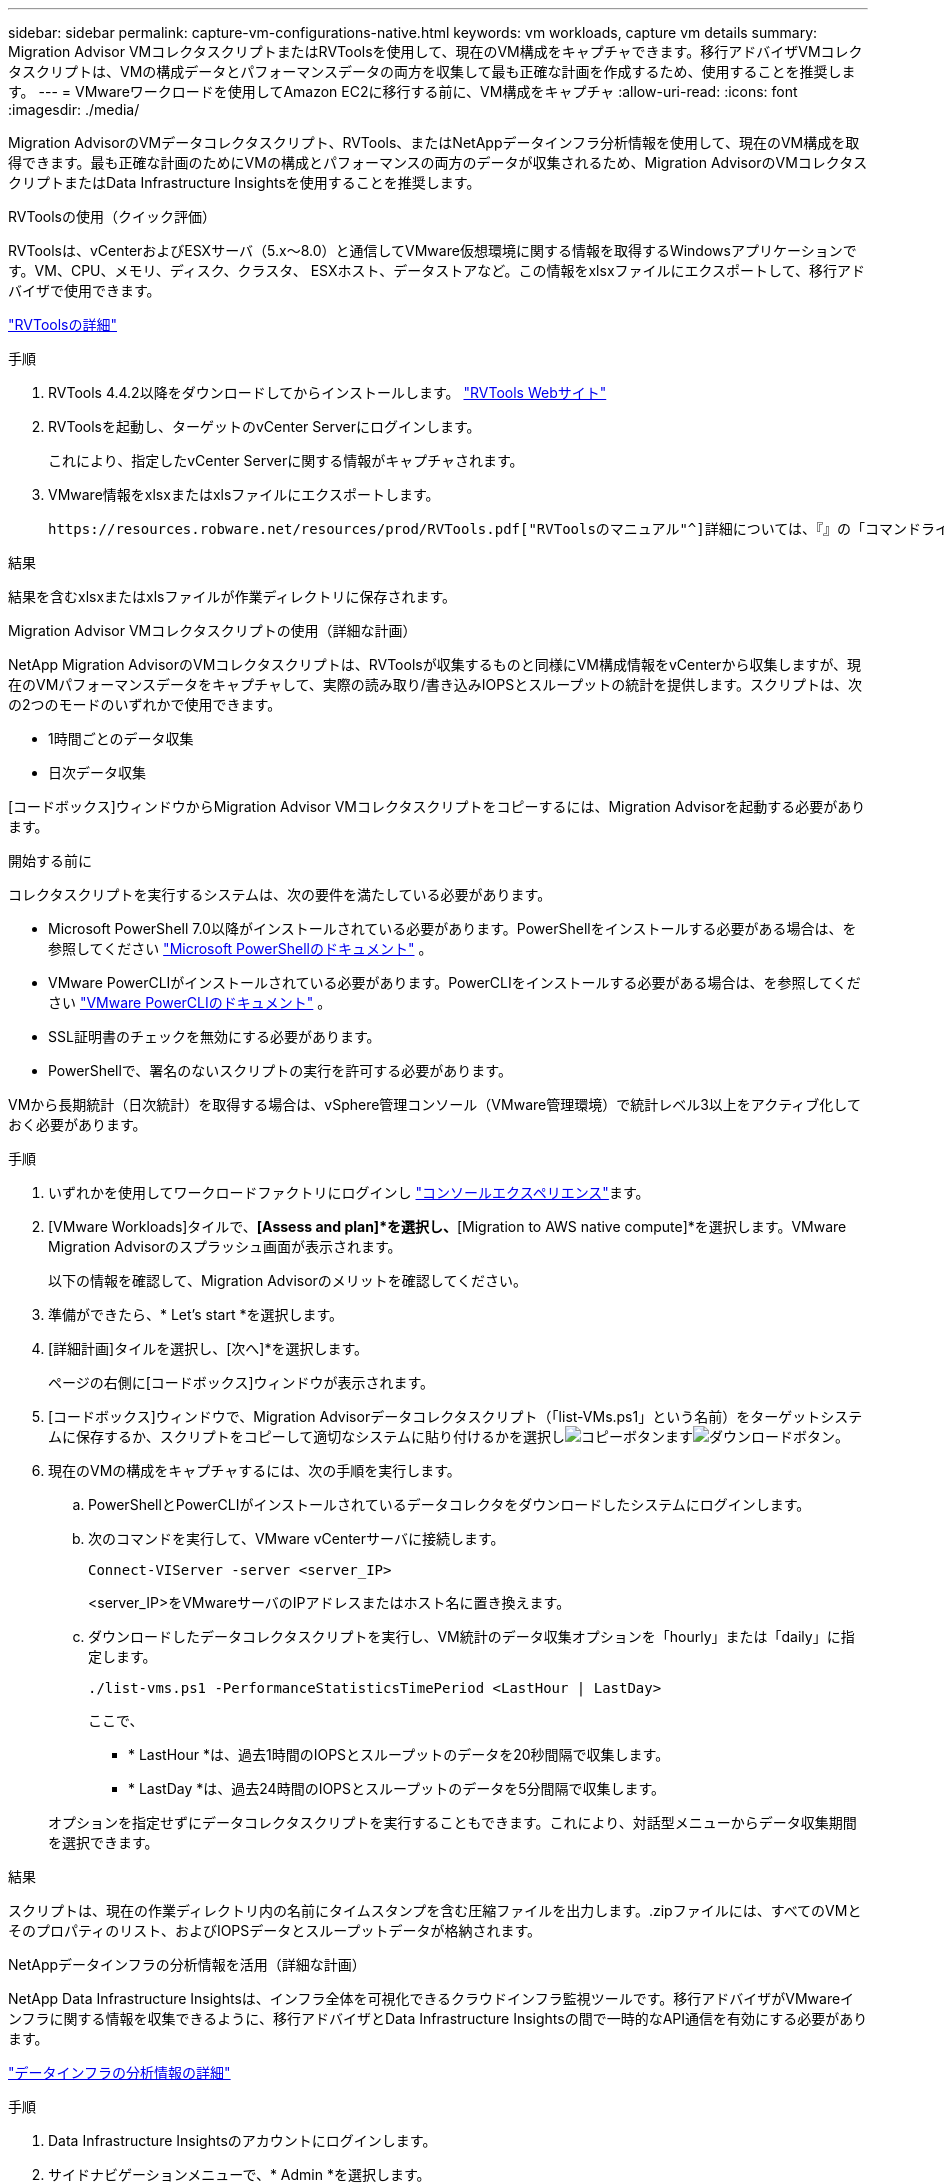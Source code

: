 ---
sidebar: sidebar 
permalink: capture-vm-configurations-native.html 
keywords: vm workloads, capture vm details 
summary: Migration Advisor VMコレクタスクリプトまたはRVToolsを使用して、現在のVM構成をキャプチャできます。移行アドバイザVMコレクタスクリプトは、VMの構成データとパフォーマンスデータの両方を収集して最も正確な計画を作成するため、使用することを推奨します。 
---
= VMwareワークロードを使用してAmazon EC2に移行する前に、VM構成をキャプチャ
:allow-uri-read: 
:icons: font
:imagesdir: ./media/


[role="lead"]
Migration AdvisorのVMデータコレクタスクリプト、RVTools、またはNetAppデータインフラ分析情報を使用して、現在のVM構成を取得できます。最も正確な計画のためにVMの構成とパフォーマンスの両方のデータが収集されるため、Migration AdvisorのVMコレクタスクリプトまたはData Infrastructure Insightsを使用することを推奨します。

[role="tabbed-block"]
====
.RVToolsの使用（クイック評価）
--
RVToolsは、vCenterおよびESXサーバ（5.x～8.0）と通信してVMware仮想環境に関する情報を取得するWindowsアプリケーションです。VM、CPU、メモリ、ディスク、クラスタ、 ESXホスト、データストアなど。この情報をxlsxファイルにエクスポートして、移行アドバイザで使用できます。

https://www.robware.net/home["RVToolsの詳細"^]

.手順
. RVTools 4.4.2以降をダウンロードしてからインストールします。 https://www.robware.net/download["RVTools Webサイト"^]
. RVToolsを起動し、ターゲットのvCenter Serverにログインします。
+
これにより、指定したvCenter Serverに関する情報がキャプチャされます。

. VMware情報をxlsxまたはxlsファイルにエクスポートします。
+
 https://resources.robware.net/resources/prod/RVTools.pdf["RVToolsのマニュアル"^]詳細については、『』の「コマンドラインパラメータ」の章を参照してください。



.結果
結果を含むxlsxまたはxlsファイルが作業ディレクトリに保存されます。

--
.Migration Advisor VMコレクタスクリプトの使用（詳細な計画）
--
NetApp Migration AdvisorのVMコレクタスクリプトは、RVToolsが収集するものと同様にVM構成情報をvCenterから収集しますが、現在のVMパフォーマンスデータをキャプチャして、実際の読み取り/書き込みIOPSとスループットの統計を提供します。スクリプトは、次の2つのモードのいずれかで使用できます。

* 1時間ごとのデータ収集
* 日次データ収集


[コードボックス]ウィンドウからMigration Advisor VMコレクタスクリプトをコピーするには、Migration Advisorを起動する必要があります。

.開始する前に
コレクタスクリプトを実行するシステムは、次の要件を満たしている必要があります。

* Microsoft PowerShell 7.0以降がインストールされている必要があります。PowerShellをインストールする必要がある場合は、を参照してください https://learn.microsoft.com/en-us/powershell/scripting/install/installing-powershell?view=powershell-7.4["Microsoft PowerShellのドキュメント"^] 。
* VMware PowerCLIがインストールされている必要があります。PowerCLIをインストールする必要がある場合は、を参照してください https://docs.vmware.com/en/VMware-vSphere/7.0/com.vmware.esxi.install.doc/GUID-F02D0C2D-B226-4908-9E5C-2E783D41FE2D.html["VMware PowerCLIのドキュメント"^] 。
* SSL証明書のチェックを無効にする必要があります。
* PowerShellで、署名のないスクリプトの実行を許可する必要があります。


VMから長期統計（日次統計）を取得する場合は、vSphere管理コンソール（VMware管理環境）で統計レベル3以上をアクティブ化しておく必要があります。

.手順
. いずれかを使用してワークロードファクトリにログインし https://docs.netapp.com/us-en/workload-setup-admin/console-experiences.html["コンソールエクスペリエンス"^]ます。
. [VMware Workloads]タイルで、*[Assess and plan]*を選択し、*[Migration to AWS native compute]*を選択します。VMware Migration Advisorのスプラッシュ画面が表示されます。
+
以下の情報を確認して、Migration Advisorのメリットを確認してください。

. 準備ができたら、* Let's start *を選択します。
. [詳細計画]タイルを選択し、[次へ]*を選択します。
+
ページの右側に[コードボックス]ウィンドウが表示されます。

. [コードボックス]ウィンドウで、Migration Advisorデータコレクタスクリプト（「list-VMs.ps1」という名前）をターゲットシステムに保存するか、スクリプトをコピーして適切なシステムに貼り付けるかを選択しimage:button-copy-codebox.png["コピーボタン"]ますimage:button-download-codebox.png["ダウンロードボタン"]。
. 現在のVMの構成をキャプチャするには、次の手順を実行します。
+
.. PowerShellとPowerCLIがインストールされているデータコレクタをダウンロードしたシステムにログインします。
.. 次のコマンドを実行して、VMware vCenterサーバに接続します。
+
[source, console]
----
Connect-VIServer -server <server_IP>
----
+
<server_IP>をVMwareサーバのIPアドレスまたはホスト名に置き換えます。

.. ダウンロードしたデータコレクタスクリプトを実行し、VM統計のデータ収集オプションを「hourly」または「daily」に指定します。
+
[source, console]
----
./list-vms.ps1 -PerformanceStatisticsTimePeriod <LastHour | LastDay>
----
+
ここで、

+
*** * LastHour *は、過去1時間のIOPSとスループットのデータを20秒間隔で収集します。
*** * LastDay *は、過去24時間のIOPSとスループットのデータを5分間隔で収集します。




+
オプションを指定せずにデータコレクタスクリプトを実行することもできます。これにより、対話型メニューからデータ収集期間を選択できます。



.結果
スクリプトは、現在の作業ディレクトリ内の名前にタイムスタンプを含む圧縮ファイルを出力します。.zipファイルには、すべてのVMとそのプロパティのリスト、およびIOPSデータとスループットデータが格納されます。

--
.NetAppデータインフラの分析情報を活用（詳細な計画）
--
NetApp Data Infrastructure Insightsは、インフラ全体を可視化できるクラウドインフラ監視ツールです。移行アドバイザがVMwareインフラに関する情報を収集できるように、移行アドバイザとData Infrastructure Insightsの間で一時的なAPI通信を有効にする必要があります。

https://docs.netapp.com/us-en/data-infrastructure-insights/["データインフラの分析情報の詳細"^]

.手順
. Data Infrastructure Insightsのアカウントにログインします。
. サイドナビゲーションメニューで、* Admin *を選択します。
. 表示されたメニューで*[API Access]*を選択します。
. [API Access Tokens]*タブで、[*+API Access Token]*を選択します。
+
[Create an API Access Token]ダイアログが表示されます。

. APIトークンの名前と説明を指定します。
. このトークンを呼び出すために使用されるAPIの種類*で、次のいずれかを選択します。
+
** Acquisition Unit の略
** 資産
** データ収集


. [権限]*で*[読み取り専用]*を選択します。
. [トークンの有効期限]*で、APIトークンを有効にする必要がある期間を選択します。
. [Automatically rotate tokens for Kubernetes（Kubernetesのトークンを自動回転）]
. [ 保存（ Save ） ] を選択します。
. [APIアクセストークンのコピー]*を選択します。
. このトークンは、Workload Factory Migration Advisorで使用するための準備として保存しておきます。


--
====
.次の手順
link:launch-onboarding-advisor-native.html["移行アドバイザを使用してAmazon EC2導入計画を作成"]です。
